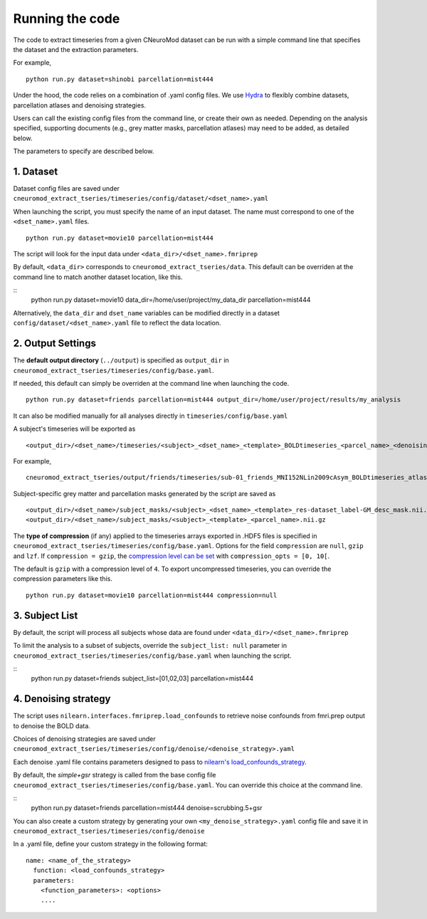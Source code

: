 Running the code
================

The code to extract timeseries from a given CNeuroMod dataset can be run with
a simple command line that specifies the dataset and the extraction parameters.

For example,
::
    python run.py dataset=shinobi parcellation=mist444

Under the hood, the code relies on a combination of .yaml config files.
We use `Hydra <https://hydra.cc/>`_ to flexibly combine datasets, parcellation
atlases and denoising strategies.

Users can call the existing config files from the command line, or create their
own as needed. Depending on the analysis specified, supporting documents
(e.g., grey matter masks, parcellation atlases) may need to be added, as
detailed below.

The parameters to specify are described below.


1. Dataset
----------

Dataset config files are saved under
``cneuromod_extract_tseries/timeseries/config/dataset/<dset_name>.yaml``

When launching the script, you must specify the name of an input dataset.
The name must correspond to one of the ``<dset_name>.yaml`` files.
::
    python run.py dataset=movie10 parcellation=mist444

The script will look for the input data under
``<data_dir>/<dset_name>.fmriprep``

By default, ``<data_dir>`` corresponds to ``cneuromod_extract_tseries/data``.
This default can be overriden at the command line to match another dataset location,
like this.

::
    python run.py dataset=movie10 data_dir=/home/user/project/my_data_dir parcellation=mist444

Alternatively, the ``data_dir`` and ``dset_name`` variables can be modified
directly in a dataset ``config/dataset/<dset_name>.yaml`` file to reflect the data location.



2. Output Settings
------------------

The **default output directory** (``../output``) is specified as ``output_dir`` in
``cneuromod_extract_tseries/timeseries/config/base.yaml``.

If needed, this default can simply be overriden at the command line when launching the code.
::
    python run.py dataset=friends parcellation=mist444 output_dir=/home/user/project/results/my_analysis

It can also be modified manually for all analyses directly in ``timeseries/config/base.yaml``


A subject's timeseries will be exported as
::
  <output_dir>/<dset_name>/timeseries/<subject>_<dset_name>_<template>_BOLDtimeseries_<parcel_name>_<denoising_strategy>.h5

For example,
::
  cneuromod_extract_tseries/output/friends/timeseries/sub-01_friends_MNI152NLin2009cAsym_BOLDtimeseries_atlas-MIST_desc-444_dseg_simple+gsr.h5

Subject-specific grey matter and parcellation masks generated by the script are saved as
::
  <output_dir>/<dset_name>/subject_masks/<subject>_<dset_name>_<template>_res-dataset_label-GM_desc_mask.nii.gz
  <output_dir>/<dset_name>/subject_masks/<subject>_<template>_<parcel_name>.nii.gz


The **type of compression** (if any) applied to the timeseries arrays exported in
.HDF5 files is specified in ``cneuromod_extract_tseries/timeseries/config/base.yaml``.
Options for the field ``compression`` are ``null``, ``gzip`` and ``lzf``. If ``compression = gzip``,
the `compression level can be set <https://docs.h5py.org/en/stable/high/dataset.html>`_ with ``compression_opts = [0, 10[``.

The default is ``gzip`` with a compression level of ``4``. To export uncompressed timeseries,
you can override the compression parameters like this.
::
  python run.py dataset=movie10 parcellation=mist444 compression=null


3. Subject List
---------------

By default, the script will process all subjects whose data are found under
``<data_dir>/<dset_name>.fmriprep``

To limit the analysis to a subset of subjects, override the ``subject_list: null``
parameter in ``cneuromod_extract_tseries/timeseries/config/base.yaml`` when
launching the script.

::
  python run.py dataset=friends subject_list=[01,02,03] parcellation=mist444


4. Denoising strategy
---------------------
The script uses ``nilearn.interfaces.fmriprep.load_confounds`` to retrieve
noise confounds from fmri.prep output to denoise the BOLD data.

Choices of denoising strategies are saved under
``cneuromod_extract_tseries/timeseries/config/denoise/<denoise_strategy>.yaml``

Each denoise .yaml file contains parameters designed to pass to
`nilearn's load_confounds_strategy <https://nilearn.github.io/dev/modules/generated/nilearn.interfaces.fmriprep.load_confounds_strategy.html>`_.

By default, the `simple+gsr` strategy is called from the base config file
``cneuromod_extract_tseries/timeseries/config/base.yaml``. You can override this choice
at the command line.

::
  python run.py dataset=friends parcellation=mist444 denoise=scrubbing.5+gsr


You can also create a custom strategy by generating your own
``<my_denoise_strategy>.yaml`` config file and save it in
``cneuromod_extract_tseries/timeseries/config/denoise``

In a .yaml file, define your custom strategy in the following format:
::
  name: <name_of_the_strategy>
    function: <load_confounds_strategy>
    parameters:
      <function_parameters>: <options>
      ....
